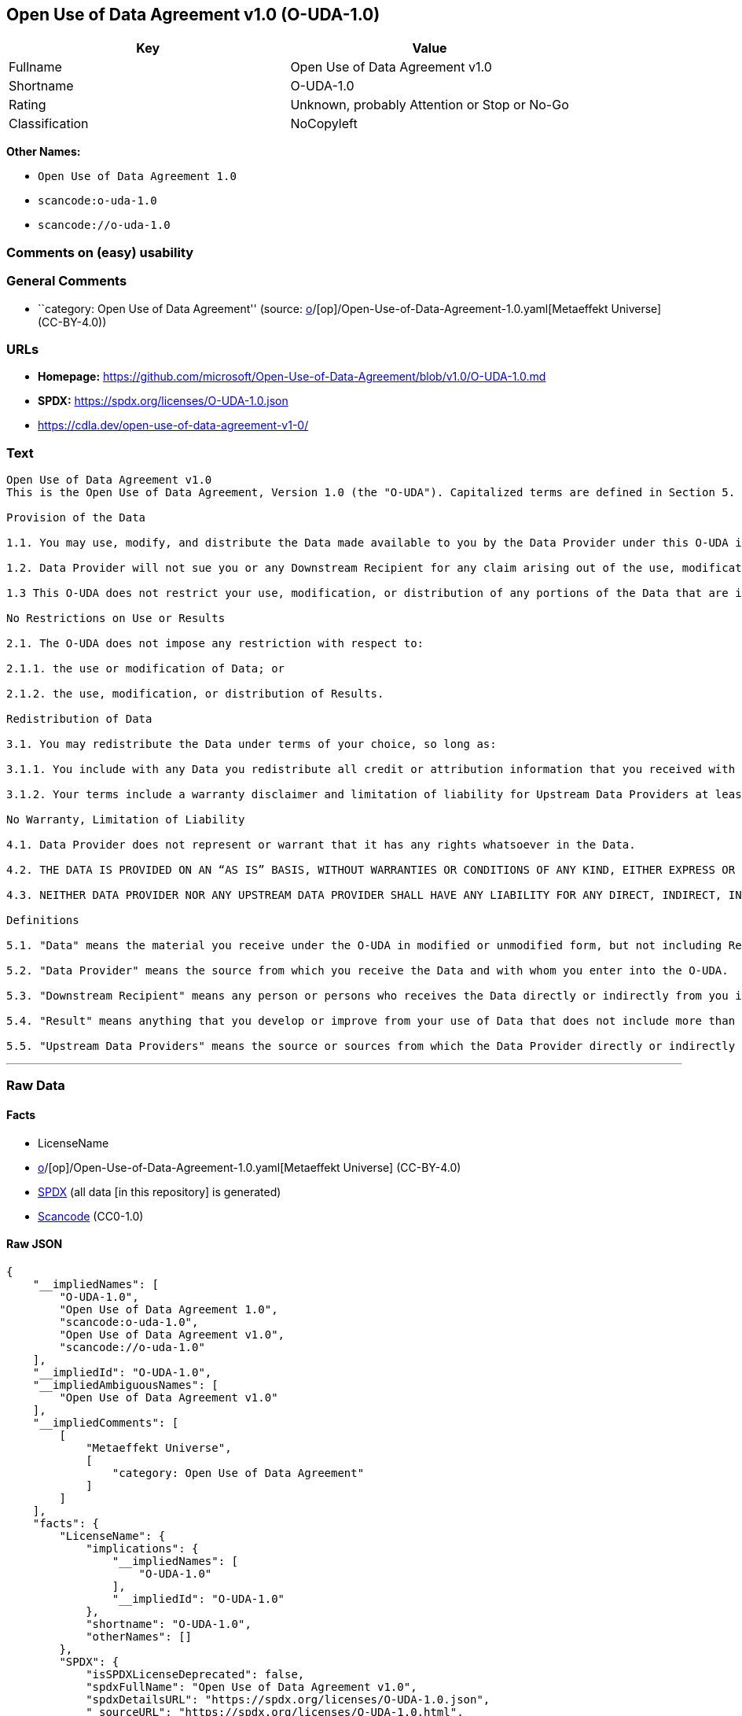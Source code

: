 == Open Use of Data Agreement v1.0 (O-UDA-1.0)

[cols=",",options="header",]
|===
|Key |Value
|Fullname |Open Use of Data Agreement v1.0
|Shortname |O-UDA-1.0
|Rating |Unknown, probably Attention or Stop or No-Go
|Classification |NoCopyleft
|===

*Other Names:*

* `Open Use of Data Agreement 1.0`
* `scancode:o-uda-1.0`
* `scancode://o-uda-1.0`

=== Comments on (easy) usability

=== General Comments

* ``category: Open Use of Data Agreement'' (source:
https://github.com/org-metaeffekt/metaeffekt-universe/blob/main/src/main/resources/ae-universe/[o]/[op]/Open-Use-of-Data-Agreement-1.0.yaml[Metaeffekt
Universe] (CC-BY-4.0))

=== URLs

* *Homepage:*
https://github.com/microsoft/Open-Use-of-Data-Agreement/blob/v1.0/O-UDA-1.0.md
* *SPDX:* https://spdx.org/licenses/O-UDA-1.0.json
* https://cdla.dev/open-use-of-data-agreement-v1-0/

=== Text

....
Open Use of Data Agreement v1.0
This is the Open Use of Data Agreement, Version 1.0 (the "O-UDA"). Capitalized terms are defined in Section 5. Data Provider and you agree as follows:

Provision of the Data

1.1. You may use, modify, and distribute the Data made available to you by the Data Provider under this O-UDA if you follow the O-UDA's terms.

1.2. Data Provider will not sue you or any Downstream Recipient for any claim arising out of the use, modification, or distribution of the Data provided you meet the terms of the O-UDA.

1.3 This O-UDA does not restrict your use, modification, or distribution of any portions of the Data that are in the public domain or that may be used, modified, or distributed under any other legal exception or limitation.

No Restrictions on Use or Results

2.1. The O-UDA does not impose any restriction with respect to:

2.1.1. the use or modification of Data; or

2.1.2. the use, modification, or distribution of Results.

Redistribution of Data

3.1. You may redistribute the Data under terms of your choice, so long as:

3.1.1. You include with any Data you redistribute all credit or attribution information that you received with the Data, and your terms require any Downstream Recipient to do the same; and

3.1.2. Your terms include a warranty disclaimer and limitation of liability for Upstream Data Providers at least as broad as those contained in Section 4.2 and 4.3 of the O-UDA.

No Warranty, Limitation of Liability

4.1. Data Provider does not represent or warrant that it has any rights whatsoever in the Data.

4.2. THE DATA IS PROVIDED ON AN “AS IS” BASIS, WITHOUT WARRANTIES OR CONDITIONS OF ANY KIND, EITHER EXPRESS OR IMPLIED INCLUDING, WITHOUT LIMITATION, ANY WARRANTIES OR CONDITIONS OF TITLE, NON-INFRINGEMENT, MERCHANTABILITY OR FITNESS FOR A PARTICULAR PURPOSE.

4.3. NEITHER DATA PROVIDER NOR ANY UPSTREAM DATA PROVIDER SHALL HAVE ANY LIABILITY FOR ANY DIRECT, INDIRECT, INCIDENTAL, SPECIAL, EXEMPLARY, OR CONSEQUENTIAL DAMAGES (INCLUDING WITHOUT LIMITATION LOST PROFITS), HOWEVER CAUSED AND ON ANY THEORY OF LIABILITY, WHETHER IN CONTRACT, STRICT LIABILITY, OR TORT (INCLUDING NEGLIGENCE OR OTHERWISE) ARISING IN ANY WAY OUT OF THE DATA OR RESULTS, EVEN IF ADVISED OF THE POSSIBILITY OF SUCH DAMAGES.

Definitions

5.1. "Data" means the material you receive under the O-UDA in modified or unmodified form, but not including Results.

5.2. "Data Provider" means the source from which you receive the Data and with whom you enter into the O-UDA.

5.3. "Downstream Recipient" means any person or persons who receives the Data directly or indirectly from you in accordance with the O-UDA.

5.4. "Result" means anything that you develop or improve from your use of Data that does not include more than a de minimis portion of the Data on which the use is based. Results may include de minimis portions of the Data necessary to report on or explain use that has been conducted with the Data, such as figures in scientific papers, but do not include more. Artificial intelligence models trained on Data (and which do not include more than a de minimis portion of Data) are Results.

5.5. "Upstream Data Providers" means the source or sources from which the Data Provider directly or indirectly received, under the terms of the O-UDA, material that is included in the Data.
....

'''''

=== Raw Data

==== Facts

* LicenseName
* https://github.com/org-metaeffekt/metaeffekt-universe/blob/main/src/main/resources/ae-universe/[o]/[op]/Open-Use-of-Data-Agreement-1.0.yaml[Metaeffekt
Universe] (CC-BY-4.0)
* https://spdx.org/licenses/O-UDA-1.0.html[SPDX] (all data [in this
repository] is generated)
* https://github.com/nexB/scancode-toolkit/blob/develop/src/licensedcode/data/licenses/o-uda-1.0.yml[Scancode]
(CC0-1.0)

==== Raw JSON

....
{
    "__impliedNames": [
        "O-UDA-1.0",
        "Open Use of Data Agreement 1.0",
        "scancode:o-uda-1.0",
        "Open Use of Data Agreement v1.0",
        "scancode://o-uda-1.0"
    ],
    "__impliedId": "O-UDA-1.0",
    "__impliedAmbiguousNames": [
        "Open Use of Data Agreement v1.0"
    ],
    "__impliedComments": [
        [
            "Metaeffekt Universe",
            [
                "category: Open Use of Data Agreement"
            ]
        ]
    ],
    "facts": {
        "LicenseName": {
            "implications": {
                "__impliedNames": [
                    "O-UDA-1.0"
                ],
                "__impliedId": "O-UDA-1.0"
            },
            "shortname": "O-UDA-1.0",
            "otherNames": []
        },
        "SPDX": {
            "isSPDXLicenseDeprecated": false,
            "spdxFullName": "Open Use of Data Agreement v1.0",
            "spdxDetailsURL": "https://spdx.org/licenses/O-UDA-1.0.json",
            "_sourceURL": "https://spdx.org/licenses/O-UDA-1.0.html",
            "spdxLicIsOSIApproved": false,
            "spdxSeeAlso": [
                "https://github.com/microsoft/Open-Use-of-Data-Agreement/blob/v1.0/O-UDA-1.0.md",
                "https://cdla.dev/open-use-of-data-agreement-v1-0/"
            ],
            "_implications": {
                "__impliedNames": [
                    "O-UDA-1.0",
                    "Open Use of Data Agreement v1.0"
                ],
                "__impliedId": "O-UDA-1.0",
                "__isOsiApproved": false,
                "__impliedURLs": [
                    [
                        "SPDX",
                        "https://spdx.org/licenses/O-UDA-1.0.json"
                    ],
                    [
                        null,
                        "https://github.com/microsoft/Open-Use-of-Data-Agreement/blob/v1.0/O-UDA-1.0.md"
                    ],
                    [
                        null,
                        "https://cdla.dev/open-use-of-data-agreement-v1-0/"
                    ]
                ]
            },
            "spdxLicenseId": "O-UDA-1.0"
        },
        "Scancode": {
            "otherUrls": [
                "https://cdla.dev/open-use-of-data-agreement-v1-0/"
            ],
            "homepageUrl": "https://github.com/microsoft/Open-Use-of-Data-Agreement/blob/v1.0/O-UDA-1.0.md",
            "shortName": "O-UDA-1.0",
            "textUrls": null,
            "text": "Open Use of Data Agreement v1.0\nThis is the Open Use of Data Agreement, Version 1.0 (the \"O-UDA\"). Capitalized terms are defined in Section 5. Data Provider and you agree as follows:\n\nProvision of the Data\n\n1.1. You may use, modify, and distribute the Data made available to you by the Data Provider under this O-UDA if you follow the O-UDA's terms.\n\n1.2. Data Provider will not sue you or any Downstream Recipient for any claim arising out of the use, modification, or distribution of the Data provided you meet the terms of the O-UDA.\n\n1.3 This O-UDA does not restrict your use, modification, or distribution of any portions of the Data that are in the public domain or that may be used, modified, or distributed under any other legal exception or limitation.\n\nNo Restrictions on Use or Results\n\n2.1. The O-UDA does not impose any restriction with respect to:\n\n2.1.1. the use or modification of Data; or\n\n2.1.2. the use, modification, or distribution of Results.\n\nRedistribution of Data\n\n3.1. You may redistribute the Data under terms of your choice, so long as:\n\n3.1.1. You include with any Data you redistribute all credit or attribution information that you received with the Data, and your terms require any Downstream Recipient to do the same; and\n\n3.1.2. Your terms include a warranty disclaimer and limitation of liability for Upstream Data Providers at least as broad as those contained in Section 4.2 and 4.3 of the O-UDA.\n\nNo Warranty, Limitation of Liability\n\n4.1. Data Provider does not represent or warrant that it has any rights whatsoever in the Data.\n\n4.2. THE DATA IS PROVIDED ON AN âAS ISâ BASIS, WITHOUT WARRANTIES OR CONDITIONS OF ANY KIND, EITHER EXPRESS OR IMPLIED INCLUDING, WITHOUT LIMITATION, ANY WARRANTIES OR CONDITIONS OF TITLE, NON-INFRINGEMENT, MERCHANTABILITY OR FITNESS FOR A PARTICULAR PURPOSE.\n\n4.3. NEITHER DATA PROVIDER NOR ANY UPSTREAM DATA PROVIDER SHALL HAVE ANY LIABILITY FOR ANY DIRECT, INDIRECT, INCIDENTAL, SPECIAL, EXEMPLARY, OR CONSEQUENTIAL DAMAGES (INCLUDING WITHOUT LIMITATION LOST PROFITS), HOWEVER CAUSED AND ON ANY THEORY OF LIABILITY, WHETHER IN CONTRACT, STRICT LIABILITY, OR TORT (INCLUDING NEGLIGENCE OR OTHERWISE) ARISING IN ANY WAY OUT OF THE DATA OR RESULTS, EVEN IF ADVISED OF THE POSSIBILITY OF SUCH DAMAGES.\n\nDefinitions\n\n5.1. \"Data\" means the material you receive under the O-UDA in modified or unmodified form, but not including Results.\n\n5.2. \"Data Provider\" means the source from which you receive the Data and with whom you enter into the O-UDA.\n\n5.3. \"Downstream Recipient\" means any person or persons who receives the Data directly or indirectly from you in accordance with the O-UDA.\n\n5.4. \"Result\" means anything that you develop or improve from your use of Data that does not include more than a de minimis portion of the Data on which the use is based. Results may include de minimis portions of the Data necessary to report on or explain use that has been conducted with the Data, such as figures in scientific papers, but do not include more. Artificial intelligence models trained on Data (and which do not include more than a de minimis portion of Data) are Results.\n\n5.5. \"Upstream Data Providers\" means the source or sources from which the Data Provider directly or indirectly received, under the terms of the O-UDA, material that is included in the Data.",
            "category": "Permissive",
            "osiUrl": null,
            "owner": "Microsoft",
            "_sourceURL": "https://github.com/nexB/scancode-toolkit/blob/develop/src/licensedcode/data/licenses/o-uda-1.0.yml",
            "key": "o-uda-1.0",
            "name": "Open Use of Data Agreement v1.0",
            "spdxId": "O-UDA-1.0",
            "notes": null,
            "_implications": {
                "__impliedNames": [
                    "scancode://o-uda-1.0",
                    "O-UDA-1.0",
                    "O-UDA-1.0"
                ],
                "__impliedId": "O-UDA-1.0",
                "__impliedCopyleft": [
                    [
                        "Scancode",
                        "NoCopyleft"
                    ]
                ],
                "__calculatedCopyleft": "NoCopyleft",
                "__impliedText": "Open Use of Data Agreement v1.0\nThis is the Open Use of Data Agreement, Version 1.0 (the \"O-UDA\"). Capitalized terms are defined in Section 5. Data Provider and you agree as follows:\n\nProvision of the Data\n\n1.1. You may use, modify, and distribute the Data made available to you by the Data Provider under this O-UDA if you follow the O-UDA's terms.\n\n1.2. Data Provider will not sue you or any Downstream Recipient for any claim arising out of the use, modification, or distribution of the Data provided you meet the terms of the O-UDA.\n\n1.3 This O-UDA does not restrict your use, modification, or distribution of any portions of the Data that are in the public domain or that may be used, modified, or distributed under any other legal exception or limitation.\n\nNo Restrictions on Use or Results\n\n2.1. The O-UDA does not impose any restriction with respect to:\n\n2.1.1. the use or modification of Data; or\n\n2.1.2. the use, modification, or distribution of Results.\n\nRedistribution of Data\n\n3.1. You may redistribute the Data under terms of your choice, so long as:\n\n3.1.1. You include with any Data you redistribute all credit or attribution information that you received with the Data, and your terms require any Downstream Recipient to do the same; and\n\n3.1.2. Your terms include a warranty disclaimer and limitation of liability for Upstream Data Providers at least as broad as those contained in Section 4.2 and 4.3 of the O-UDA.\n\nNo Warranty, Limitation of Liability\n\n4.1. Data Provider does not represent or warrant that it has any rights whatsoever in the Data.\n\n4.2. THE DATA IS PROVIDED ON AN “AS IS” BASIS, WITHOUT WARRANTIES OR CONDITIONS OF ANY KIND, EITHER EXPRESS OR IMPLIED INCLUDING, WITHOUT LIMITATION, ANY WARRANTIES OR CONDITIONS OF TITLE, NON-INFRINGEMENT, MERCHANTABILITY OR FITNESS FOR A PARTICULAR PURPOSE.\n\n4.3. NEITHER DATA PROVIDER NOR ANY UPSTREAM DATA PROVIDER SHALL HAVE ANY LIABILITY FOR ANY DIRECT, INDIRECT, INCIDENTAL, SPECIAL, EXEMPLARY, OR CONSEQUENTIAL DAMAGES (INCLUDING WITHOUT LIMITATION LOST PROFITS), HOWEVER CAUSED AND ON ANY THEORY OF LIABILITY, WHETHER IN CONTRACT, STRICT LIABILITY, OR TORT (INCLUDING NEGLIGENCE OR OTHERWISE) ARISING IN ANY WAY OUT OF THE DATA OR RESULTS, EVEN IF ADVISED OF THE POSSIBILITY OF SUCH DAMAGES.\n\nDefinitions\n\n5.1. \"Data\" means the material you receive under the O-UDA in modified or unmodified form, but not including Results.\n\n5.2. \"Data Provider\" means the source from which you receive the Data and with whom you enter into the O-UDA.\n\n5.3. \"Downstream Recipient\" means any person or persons who receives the Data directly or indirectly from you in accordance with the O-UDA.\n\n5.4. \"Result\" means anything that you develop or improve from your use of Data that does not include more than a de minimis portion of the Data on which the use is based. Results may include de minimis portions of the Data necessary to report on or explain use that has been conducted with the Data, such as figures in scientific papers, but do not include more. Artificial intelligence models trained on Data (and which do not include more than a de minimis portion of Data) are Results.\n\n5.5. \"Upstream Data Providers\" means the source or sources from which the Data Provider directly or indirectly received, under the terms of the O-UDA, material that is included in the Data.",
                "__impliedURLs": [
                    [
                        "Homepage",
                        "https://github.com/microsoft/Open-Use-of-Data-Agreement/blob/v1.0/O-UDA-1.0.md"
                    ],
                    [
                        null,
                        "https://cdla.dev/open-use-of-data-agreement-v1-0/"
                    ]
                ]
            }
        },
        "Metaeffekt Universe": {
            "spdxIdentifier": "O-UDA-1.0",
            "shortName": null,
            "category": "Open Use of Data Agreement",
            "alternativeNames": [
                "Open Use of Data Agreement v1.0"
            ],
            "_sourceURL": "https://github.com/org-metaeffekt/metaeffekt-universe/blob/main/src/main/resources/ae-universe/[o]/[op]/Open-Use-of-Data-Agreement-1.0.yaml",
            "otherIds": [
                "scancode:o-uda-1.0"
            ],
            "canonicalName": "Open Use of Data Agreement 1.0",
            "_implications": {
                "__impliedNames": [
                    "Open Use of Data Agreement 1.0",
                    "O-UDA-1.0",
                    "scancode:o-uda-1.0"
                ],
                "__impliedId": "O-UDA-1.0",
                "__impliedAmbiguousNames": [
                    "Open Use of Data Agreement v1.0"
                ],
                "__impliedComments": [
                    [
                        "Metaeffekt Universe",
                        [
                            "category: Open Use of Data Agreement"
                        ]
                    ]
                ]
            }
        }
    },
    "__impliedCopyleft": [
        [
            "Scancode",
            "NoCopyleft"
        ]
    ],
    "__calculatedCopyleft": "NoCopyleft",
    "__isOsiApproved": false,
    "__impliedText": "Open Use of Data Agreement v1.0\nThis is the Open Use of Data Agreement, Version 1.0 (the \"O-UDA\"). Capitalized terms are defined in Section 5. Data Provider and you agree as follows:\n\nProvision of the Data\n\n1.1. You may use, modify, and distribute the Data made available to you by the Data Provider under this O-UDA if you follow the O-UDA's terms.\n\n1.2. Data Provider will not sue you or any Downstream Recipient for any claim arising out of the use, modification, or distribution of the Data provided you meet the terms of the O-UDA.\n\n1.3 This O-UDA does not restrict your use, modification, or distribution of any portions of the Data that are in the public domain or that may be used, modified, or distributed under any other legal exception or limitation.\n\nNo Restrictions on Use or Results\n\n2.1. The O-UDA does not impose any restriction with respect to:\n\n2.1.1. the use or modification of Data; or\n\n2.1.2. the use, modification, or distribution of Results.\n\nRedistribution of Data\n\n3.1. You may redistribute the Data under terms of your choice, so long as:\n\n3.1.1. You include with any Data you redistribute all credit or attribution information that you received with the Data, and your terms require any Downstream Recipient to do the same; and\n\n3.1.2. Your terms include a warranty disclaimer and limitation of liability for Upstream Data Providers at least as broad as those contained in Section 4.2 and 4.3 of the O-UDA.\n\nNo Warranty, Limitation of Liability\n\n4.1. Data Provider does not represent or warrant that it has any rights whatsoever in the Data.\n\n4.2. THE DATA IS PROVIDED ON AN “AS IS” BASIS, WITHOUT WARRANTIES OR CONDITIONS OF ANY KIND, EITHER EXPRESS OR IMPLIED INCLUDING, WITHOUT LIMITATION, ANY WARRANTIES OR CONDITIONS OF TITLE, NON-INFRINGEMENT, MERCHANTABILITY OR FITNESS FOR A PARTICULAR PURPOSE.\n\n4.3. NEITHER DATA PROVIDER NOR ANY UPSTREAM DATA PROVIDER SHALL HAVE ANY LIABILITY FOR ANY DIRECT, INDIRECT, INCIDENTAL, SPECIAL, EXEMPLARY, OR CONSEQUENTIAL DAMAGES (INCLUDING WITHOUT LIMITATION LOST PROFITS), HOWEVER CAUSED AND ON ANY THEORY OF LIABILITY, WHETHER IN CONTRACT, STRICT LIABILITY, OR TORT (INCLUDING NEGLIGENCE OR OTHERWISE) ARISING IN ANY WAY OUT OF THE DATA OR RESULTS, EVEN IF ADVISED OF THE POSSIBILITY OF SUCH DAMAGES.\n\nDefinitions\n\n5.1. \"Data\" means the material you receive under the O-UDA in modified or unmodified form, but not including Results.\n\n5.2. \"Data Provider\" means the source from which you receive the Data and with whom you enter into the O-UDA.\n\n5.3. \"Downstream Recipient\" means any person or persons who receives the Data directly or indirectly from you in accordance with the O-UDA.\n\n5.4. \"Result\" means anything that you develop or improve from your use of Data that does not include more than a de minimis portion of the Data on which the use is based. Results may include de minimis portions of the Data necessary to report on or explain use that has been conducted with the Data, such as figures in scientific papers, but do not include more. Artificial intelligence models trained on Data (and which do not include more than a de minimis portion of Data) are Results.\n\n5.5. \"Upstream Data Providers\" means the source or sources from which the Data Provider directly or indirectly received, under the terms of the O-UDA, material that is included in the Data.",
    "__impliedURLs": [
        [
            "SPDX",
            "https://spdx.org/licenses/O-UDA-1.0.json"
        ],
        [
            null,
            "https://github.com/microsoft/Open-Use-of-Data-Agreement/blob/v1.0/O-UDA-1.0.md"
        ],
        [
            null,
            "https://cdla.dev/open-use-of-data-agreement-v1-0/"
        ],
        [
            "Homepage",
            "https://github.com/microsoft/Open-Use-of-Data-Agreement/blob/v1.0/O-UDA-1.0.md"
        ]
    ]
}
....

==== Dot Cluster Graph

../dot/O-UDA-1.0.svg
